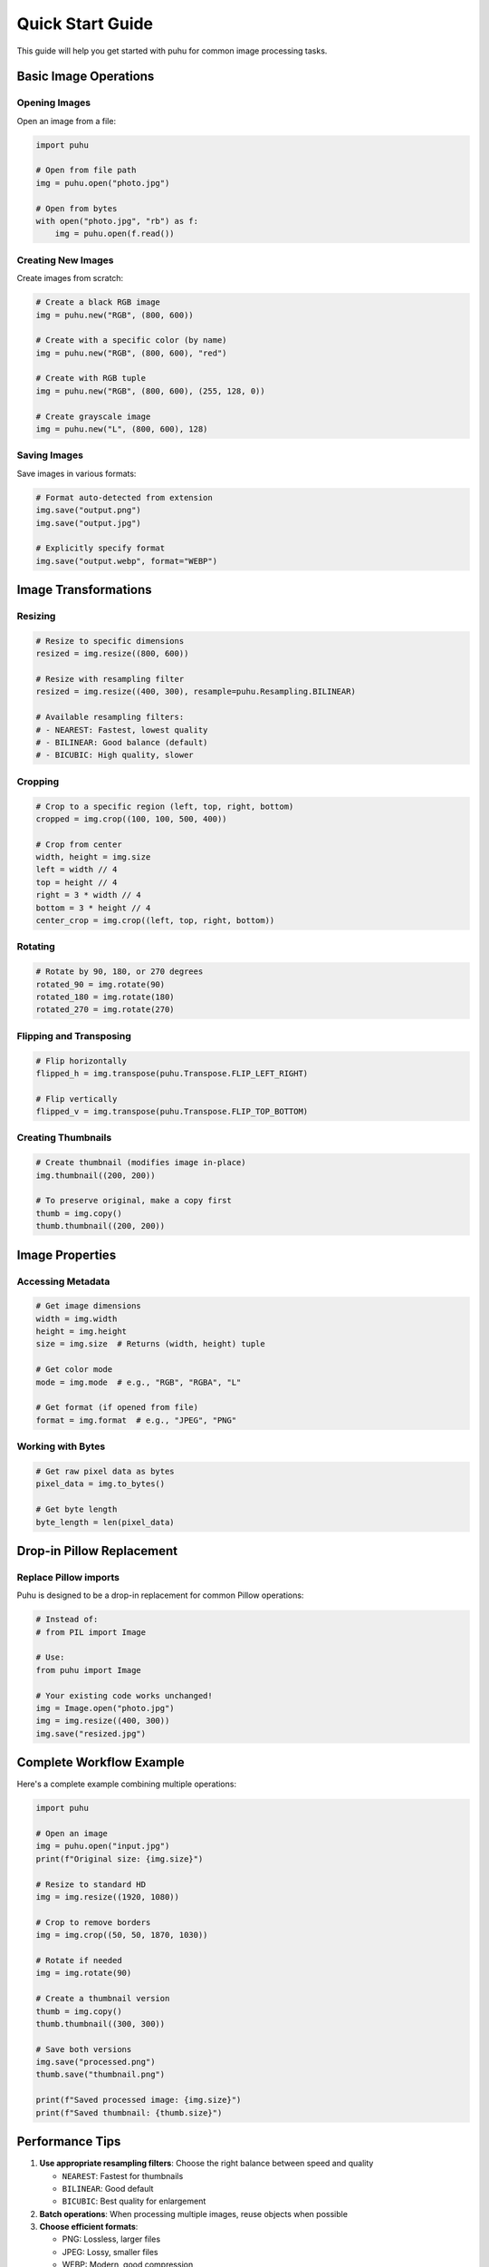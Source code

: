 Quick Start Guide
=================

This guide will help you get started with puhu for common image processing tasks.

Basic Image Operations
----------------------

Opening Images
~~~~~~~~~~~~~~

Open an image from a file:

.. code-block:: python

   import puhu

   # Open from file path
   img = puhu.open("photo.jpg")

   # Open from bytes
   with open("photo.jpg", "rb") as f:
       img = puhu.open(f.read())

Creating New Images
~~~~~~~~~~~~~~~~~~~

Create images from scratch:

.. code-block:: python

   # Create a black RGB image
   img = puhu.new("RGB", (800, 600))

   # Create with a specific color (by name)
   img = puhu.new("RGB", (800, 600), "red")

   # Create with RGB tuple
   img = puhu.new("RGB", (800, 600), (255, 128, 0))

   # Create grayscale image
   img = puhu.new("L", (800, 600), 128)

Saving Images
~~~~~~~~~~~~~

Save images in various formats:

.. code-block:: python

   # Format auto-detected from extension
   img.save("output.png")
   img.save("output.jpg")

   # Explicitly specify format
   img.save("output.webp", format="WEBP")

Image Transformations
---------------------

Resizing
~~~~~~~~

.. code-block:: python

   # Resize to specific dimensions
   resized = img.resize((800, 600))

   # Resize with resampling filter
   resized = img.resize((400, 300), resample=puhu.Resampling.BILINEAR)

   # Available resampling filters:
   # - NEAREST: Fastest, lowest quality
   # - BILINEAR: Good balance (default)
   # - BICUBIC: High quality, slower

Cropping
~~~~~~~~

.. code-block:: python

   # Crop to a specific region (left, top, right, bottom)
   cropped = img.crop((100, 100, 500, 400))

   # Crop from center
   width, height = img.size
   left = width // 4
   top = height // 4
   right = 3 * width // 4
   bottom = 3 * height // 4
   center_crop = img.crop((left, top, right, bottom))

Rotating
~~~~~~~~

.. code-block:: python

   # Rotate by 90, 180, or 270 degrees
   rotated_90 = img.rotate(90)
   rotated_180 = img.rotate(180)
   rotated_270 = img.rotate(270)

Flipping and Transposing
~~~~~~~~~~~~~~~~~~~~~~~~~

.. code-block:: python

   # Flip horizontally
   flipped_h = img.transpose(puhu.Transpose.FLIP_LEFT_RIGHT)

   # Flip vertically
   flipped_v = img.transpose(puhu.Transpose.FLIP_TOP_BOTTOM)

Creating Thumbnails
~~~~~~~~~~~~~~~~~~~

.. code-block:: python

   # Create thumbnail (modifies image in-place)
   img.thumbnail((200, 200))

   # To preserve original, make a copy first
   thumb = img.copy()
   thumb.thumbnail((200, 200))

Image Properties
----------------

Accessing Metadata
~~~~~~~~~~~~~~~~~~

.. code-block:: python

   # Get image dimensions
   width = img.width
   height = img.height
   size = img.size  # Returns (width, height) tuple

   # Get color mode
   mode = img.mode  # e.g., "RGB", "RGBA", "L"

   # Get format (if opened from file)
   format = img.format  # e.g., "JPEG", "PNG"

Working with Bytes
~~~~~~~~~~~~~~~~~~

.. code-block:: python

   # Get raw pixel data as bytes
   pixel_data = img.to_bytes()

   # Get byte length
   byte_length = len(pixel_data)

Drop-in Pillow Replacement
---------------------------

Replace Pillow imports
~~~~~~~~~~~~~~~~~~~~~~

Puhu is designed to be a drop-in replacement for common Pillow operations:

.. code-block:: python

   # Instead of:
   # from PIL import Image

   # Use:
   from puhu import Image

   # Your existing code works unchanged!
   img = Image.open("photo.jpg")
   img = img.resize((400, 300))
   img.save("resized.jpg")

Complete Workflow Example
--------------------------

Here's a complete example combining multiple operations:

.. code-block:: python

   import puhu

   # Open an image
   img = puhu.open("input.jpg")
   print(f"Original size: {img.size}")

   # Resize to standard HD
   img = img.resize((1920, 1080))

   # Crop to remove borders
   img = img.crop((50, 50, 1870, 1030))

   # Rotate if needed
   img = img.rotate(90)

   # Create a thumbnail version
   thumb = img.copy()
   thumb.thumbnail((300, 300))

   # Save both versions
   img.save("processed.png")
   thumb.save("thumbnail.png")

   print(f"Saved processed image: {img.size}")
   print(f"Saved thumbnail: {thumb.size}")

Performance Tips
----------------

1. **Use appropriate resampling filters**: Choose the right balance between speed and quality

   - ``NEAREST``: Fastest for thumbnails
   - ``BILINEAR``: Good default
   - ``BICUBIC``: Best quality for enlargement

2. **Batch operations**: When processing multiple images, reuse objects when possible

3. **Choose efficient formats**:

   - PNG: Lossless, larger files
   - JPEG: Lossy, smaller files
   - WEBP: Modern, good compression

4. **Lazy loading**: Puhu uses lazy loading, so operations are chained efficiently

Next Steps
----------

- Explore the full :doc:`api` reference
- Check :doc:`pillow_compatibility` for detailed compatibility information
- Learn about :doc:`contributing` if you want to help improve puhu
